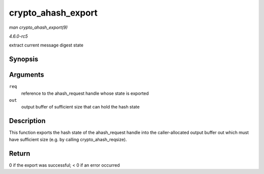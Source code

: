 .. -*- coding: utf-8; mode: rst -*-

.. _API-crypto-ahash-export:

===================
crypto_ahash_export
===================

*man crypto_ahash_export(9)*

*4.6.0-rc5*

extract current message digest state


Synopsis
========

.. c:function:: int crypto_ahash_export( struct ahash_request * req, void * out )

Arguments
=========

``req``
    reference to the ahash_request handle whose state is exported

``out``
    output buffer of sufficient size that can hold the hash state


Description
===========

This function exports the hash state of the ahash_request handle into
the caller-allocated output buffer out which must have sufficient size
(e.g. by calling crypto_ahash_reqsize).


Return
======

0 if the export was successful; < 0 if an error occurred


.. ------------------------------------------------------------------------------
.. This file was automatically converted from DocBook-XML with the dbxml
.. library (https://github.com/return42/sphkerneldoc). The origin XML comes
.. from the linux kernel, refer to:
..
.. * https://github.com/torvalds/linux/tree/master/Documentation/DocBook
.. ------------------------------------------------------------------------------
